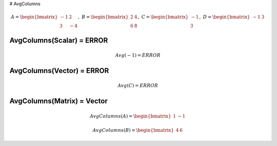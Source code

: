 
# AvgColumns

.. math::
    A = \begin{bmatrix}
       -1 & 2          \\
       3 & -4
    \end{bmatrix}, \
    B = \begin{bmatrix}
       2 & 4          \\
       6 & 8
    \end{bmatrix}, \
    C = \begin{bmatrix}
       -1 \\
       3
    \end{bmatrix}, \
    D = \begin{bmatrix}
       -1 & 3
    \end{bmatrix}

AvgColumns(Scalar) = ERROR
--------------------------------------------------------------------------

.. math::
    Avg(-1) = ERROR

AvgColumns(Vector) = ERROR
--------------------------------------------------------------------------

.. math::
    Avg(C) = ERROR

AvgColumns(Matrix) = Vector
--------------------------------------------------------------------------
.. math::
    AvgColumns(A) = \begin{bmatrix}
      1 & -1
    \end{bmatrix}

.. math::
    AvgColumns(B) = \begin{bmatrix}
      4 & 6
    \end{bmatrix}